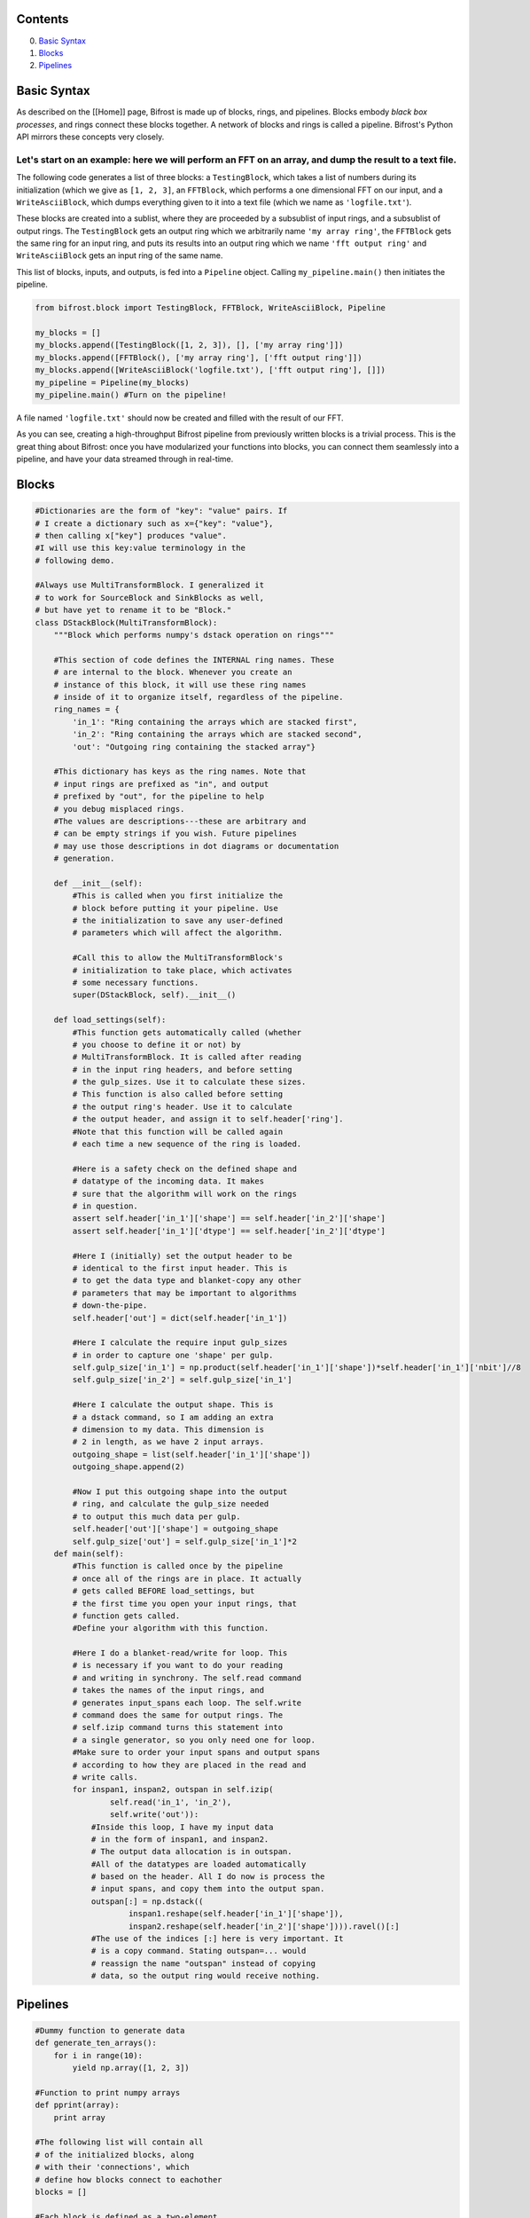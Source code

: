 Contents
--------

0. `Basic Syntax <#syntax>`__
1. `Blocks <#blocks>`__
2. `Pipelines <#pipelines>`__

Basic Syntax
------------

As described on the [[Home]] page, Bifrost is made up of blocks, rings,
and pipelines. Blocks embody *black box processes*, and rings connect
these blocks together. A network of blocks and rings is called a
pipeline. Bifrost's Python API mirrors these concepts very closely.

Let's start on an example: here we will perform an FFT on an array, and dump the result to a text file.
^^^^^^^^^^^^^^^^^^^^^^^^^^^^^^^^^^^^^^^^^^^^^^^^^^^^^^^^^^^^^^^^^^^^^^^^^^^^^^^^^^^^^^^^^^^^^^^^^^^^^^^

The following code generates a list of three blocks: a ``TestingBlock``,
which takes a list of numbers during its initialization (which we give
as ``[1, 2, 3]``, an ``FFTBlock``, which performs a one dimensional FFT
on our input, and a ``WriteAsciiBlock``, which dumps everything given to
it into a text file (which we name as ``'logfile.txt'``).

These blocks are created into a sublist, where they are proceeded by a
subsublist of input rings, and a subsublist of output rings. The
``TestingBlock`` gets an output ring which we arbitrarily name
``'my array ring'``, the ``FFTBlock`` gets the same ring for an input
ring, and puts its results into an output ring which we name
``'fft output ring'`` and ``WriteAsciiBlock`` gets an input ring of the
same name.

This list of blocks, inputs, and outputs, is fed into a ``Pipeline``
object. Calling ``my_pipeline.main()`` then initiates the pipeline.

.. code:: python

    from bifrost.block import TestingBlock, FFTBlock, WriteAsciiBlock, Pipeline

    my_blocks = []
    my_blocks.append([TestingBlock([1, 2, 3]), [], ['my array ring']])
    my_blocks.append([FFTBlock(), ['my array ring'], ['fft output ring']])
    my_blocks.append([WriteAsciiBlock('logfile.txt'), ['fft output ring'], []])
    my_pipeline = Pipeline(my_blocks)
    my_pipeline.main() #Turn on the pipeline!

A file named ``'logfile.txt'`` should now be created and filled with the
result of our FFT.

As you can see, creating a high-throughput Bifrost pipeline from
previously written blocks is a trivial process. This is the great thing
about Bifrost: once you have modularized your functions into blocks, you
can connect them seamlessly into a pipeline, and have your data streamed
through in real-time.

Blocks
------

.. code:: python

    #Dictionaries are the form of "key": "value" pairs. If 
    # I create a dictionary such as x={"key": "value"}, 
    # then calling x["key"] produces "value".
    #I will use this key:value terminology in the 
    # following demo.

    #Always use MultiTransformBlock. I generalized it
    # to work for SourceBlock and SinkBlocks as well,
    # but have yet to rename it to be "Block."
    class DStackBlock(MultiTransformBlock):
        """Block which performs numpy's dstack operation on rings"""

        #This section of code defines the INTERNAL ring names. These
        # are internal to the block. Whenever you create an 
        # instance of this block, it will use these ring names
        # inside of it to organize itself, regardless of the pipeline.
        ring_names = {
            'in_1': "Ring containing the arrays which are stacked first",
            'in_2': "Ring containing the arrays which are stacked second",
            'out': "Outgoing ring containing the stacked array"}

        #This dictionary has keys as the ring names. Note that
        # input rings are prefixed as "in", and output
        # prefixed by "out", for the pipeline to help
        # you debug misplaced rings. 
        #The values are descriptions---these are arbitrary and
        # can be empty strings if you wish. Future pipelines
        # may use those descriptions in dot diagrams or documentation
        # generation.

        def __init__(self):
            #This is called when you first initialize the 
            # block before putting it your pipeline. Use
            # the initialization to save any user-defined
            # parameters which will affect the algorithm.

            #Call this to allow the MultiTransformBlock's
            # initialization to take place, which activates
            # some necessary functions.
            super(DStackBlock, self).__init__()

        def load_settings(self):
            #This function gets automatically called (whether
            # you choose to define it or not) by 
            # MultiTransformBlock. It is called after reading
            # in the input ring headers, and before setting
            # the gulp_sizes. Use it to calculate these sizes.
            # This function is also called before setting
            # the output ring's header. Use it to calculate
            # the output header, and assign it to self.header['ring'].
            #Note that this function will be called again 
            # each time a new sequence of the ring is loaded.

            #Here is a safety check on the defined shape and
            # datatype of the incoming data. It makes
            # sure that the algorithm will work on the rings
            # in question.
            assert self.header['in_1']['shape'] == self.header['in_2']['shape']
            assert self.header['in_1']['dtype'] == self.header['in_2']['dtype']

            #Here I (initially) set the output header to be
            # identical to the first input header. This is
            # to get the data type and blanket-copy any other
            # parameters that may be important to algorithms
            # down-the-pipe.
            self.header['out'] = dict(self.header['in_1'])

            #Here I calculate the require input gulp_sizes
            # in order to capture one 'shape' per gulp.
            self.gulp_size['in_1'] = np.product(self.header['in_1']['shape'])*self.header['in_1']['nbit']//8
            self.gulp_size['in_2'] = self.gulp_size['in_1']

            #Here I calculate the output shape. This is
            # a dstack command, so I am adding an extra
            # dimension to my data. This dimension is
            # 2 in length, as we have 2 input arrays.
            outgoing_shape = list(self.header['in_1']['shape'])
            outgoing_shape.append(2)

            #Now I put this outgoing shape into the output
            # ring, and calculate the gulp_size needed
            # to output this much data per gulp.
            self.header['out']['shape'] = outgoing_shape
            self.gulp_size['out'] = self.gulp_size['in_1']*2
        def main(self):
            #This function is called once by the pipeline
            # once all of the rings are in place. It actually
            # gets called BEFORE load_settings, but 
            # the first time you open your input rings, that
            # function gets called. 
            #Define your algorithm with this function.

            #Here I do a blanket-read/write for loop. This
            # is necessary if you want to do your reading
            # and writing in synchrony. The self.read command
            # takes the names of the input rings, and 
            # generates input_spans each loop. The self.write
            # command does the same for output rings. The 
            # self.izip command turns this statement into 
            # a single generator, so you only need one for loop. 
            #Make sure to order your input spans and output spans
            # according to how they are placed in the read and
            # write calls.
            for inspan1, inspan2, outspan in self.izip(
                    self.read('in_1', 'in_2'),
                    self.write('out')):
                #Inside this loop, I have my input data
                # in the form of inspan1, and inspan2. 
                # The output data allocation is in outspan.
                #All of the datatypes are loaded automatically
                # based on the header. All I do now is process the
                # input spans, and copy them into the output span.
                outspan[:] = np.dstack((
                        inspan1.reshape(self.header['in_1']['shape']),
                        inspan2.reshape(self.header['in_2']['shape']))).ravel()[:]
                #The use of the indices [:] here is very important. It
                # is a copy command. Stating outspan=... would 
                # reassign the name "outspan" instead of copying
                # data, so the output ring would receive nothing.

Pipelines
---------

.. code:: python

    #Dummy function to generate data
    def generate_ten_arrays():
        for i in range(10):
            yield np.array([1, 2, 3])

    #Function to print numpy arrays
    def pprint(array):
        print array

    #The following list will contain all 
    # of the initialized blocks, along 
    # with their 'connections', which 
    # define how blocks connect to eachother
    blocks = []

    #Each block is defined as a two-element
    # sublist (a list within the list of blocks). 
    # The first part of the list is
    # an object---like the one I created above.
    # When you create the object, you call the
    # __init__ function, so define any algorithm
    # parameters in that part.
    blocks.append([
        NumpySourceBlock(generate_ten_arrays()),
        {'out_1':0}])
    #The second part of this sublist is a dictionary
    # of connections. 'out_1'---the key, refers
    # to the internal ring definition in
    # the block. This would be one of the ring_name's
    # that I defined above for DStackBlock.
    # It gets used internally for organizing 
    # the headers, gulp_sizes, and so on.
    #The 0 is the value. It is the EXTERNAL (!)
    # ring name. It is what we want to call the 
    # ring in the context of this pipeline. 
    # If you are confused because it is a number,
    # note that you could also use a string in
    # place of the 0. For example 'raw_input' 
    # is a valid name. You could define
    # your own Ring() object, and use that in place.
    # So long as you are consistent. Each ring
    # should only be named once as an output, and 
    # as many times as you want as an input. Bifrost
    # will let you know if you have used a ring
    # twice as an output. 


    #Here I generate an identical block to feed 
    # another ring. Note that the INTERNAL name
    # of the ring is the same as above, as it 
    # is only a marker for the block,
    # but the EXTERNAL name of the ring, the name
    # that our pipeline will use, is different. 
    blocks.append([
        NumpySourceBlock(generate_ten_arrays()),
        {'out_1':1}])
    #Here I defined the external ring to be 1. 
    # We must refer to that name later on.


    #Here we use the block we defined above
    # to stack these inputs together. Note that
    # the 'in_1' and 'in_2' keys are the same
    # names we used in the block definition
    # above. We have assigned these inputs to
    # the rings 0 and 1 in our pipeline, which 
    # are being outputted by the above generators.
    blocks.append([
        DStackBlock(),
        {'in_1': 0, 'in_2': 1, 'out': 2}])
    #For the output, we define the external
    # ring to be 2. This will be used later.

    #Finally, I want to see if the pipeline has
    # worked, so I print all the outgoing arrays.
    # NumpyBlock by default has inputs=1, outputs=1,
    # so for this block to be satisfied with
    # no output data, we set outputs=0 in the call to
    # the block. 
    blocks.append([
        NumpyBlock(pprint, outputs=0),
        {'in_1': 2}])
    #NumpyBlock and NumpySourceBlock have
    # their INTERNAL rings automatically
    # defined as 
    # in_1, in_2, ... and out_1, out_2...,
    # for as many as you wish to make. 
    #Here we set the only input to be 
    # 2 --- the ring that is outputted
    # by the DStackBlock.

    #Create a pipeline with these blocks, and
    # execute it (main). 
    Pipeline(blocks).main()

